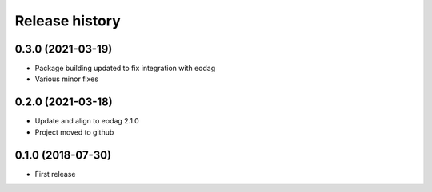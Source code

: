 Release history
---------------

0.3.0 (2021-03-19)
++++++++++++++++++

- Package building updated to fix integration with eodag
- Various minor fixes

0.2.0 (2021-03-18)
++++++++++++++++++

- Update and align to eodag 2.1.0
- Project moved to github

0.1.0 (2018-07-30)
++++++++++++++++++

- First release
